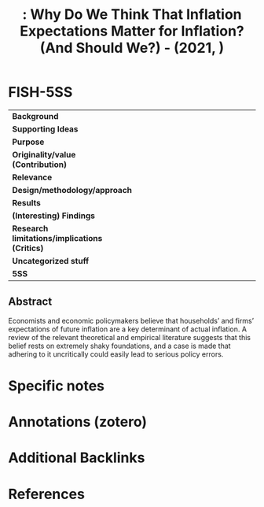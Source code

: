 :PROPERTIES:
:ROAM_REFS: @rudd_2021_Why
:ID:   dd192474-3995-4b37-9928-eddfbf8e956a
:mtime:    20211130155438 20211129154451
:ctime:    20211129154451
:END:

#+OPTIONS: num:nil ^:{} toc:nil
#+TITLE: : Why Do We Think That Inflation Expectations Matter for Inflation? (And Should We?) - (2021, )
#+hugo_base_dir: ~/BrainDump/
#+hugo_section: notes
#+hugo_categories: 
#+TAGS: 
#+HUGO_TAGS:
#+BIBLIOGRAPHY: ~/Org/zotero_refs.bib
#+cite_export: csl apa.csl



* FISH-5SS

|---------------------------------------------+-----|
| <40>                                        |<50> |
| *Background*                                  |     |
| *Supporting Ideas*                            |     |
| *Purpose*                                     |     |
| *Originality/value (Contribution)*            |     |
| *Relevance*                                   |     |
| *Design/methodology/approach*                 |     |
| *Results*                                     |     |
| *(Interesting) Findings*                      |     |
| *Research limitations/implications (Critics)* |     |
| *Uncategorized stuff*                         |     |
| *5SS*                                         |     |
|---------------------------------------------+-----|


** Abstract

#+BEGIN_ABSTRACT
Economists and economic policymakers believe that households’ and firms’ expectations of future inflation are a key determinant of actual inflation. A review of the relevant theoretical and empirical literature suggests that this belief rests on extremely shaky foundations, and a case is made that adhering to it uncritically could easily lead to serious policy errors.
#+END_ABSTRACT


* Specific notes

* Annotations (zotero)

* Additional Backlinks

* References

#+print_bibliography:
